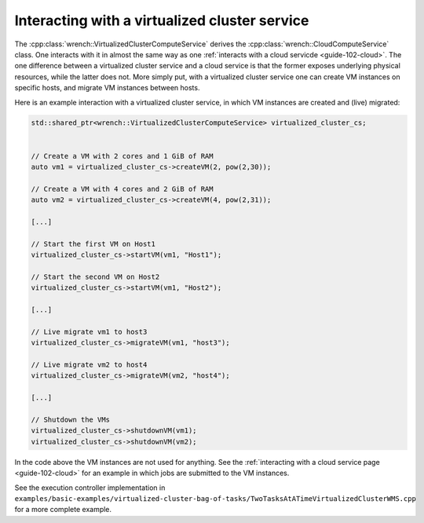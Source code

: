 .. _guide-102-virtualizedcluster:

Interacting with a virtualized cluster service
==============================================

The :cpp:class:`wrench::VirtualizedClusterComputeService` derives the
:cpp:class:`wrench::CloudComputeService` class. One interacts with it in almost
the same way as one :ref:`interacts with a cloud
servicde <guide-102-cloud>`. The one difference between a
virtualized cluster service and a cloud service is that the former
exposes underlying physical resources, while the latter does not. More
simply put, with a virtualized cluster service one can create VM
instances on specific hosts, and migrate VM instances between hosts.

Here is an example interaction with a virtualized cluster service, in
which VM instances are created and (live) migrated:

.. code:: cpp

   std::shared_ptr<wrench::VirtualizedClusterComputeService> virtualized_cluster_cs;


   // Create a VM with 2 cores and 1 GiB of RAM
   auto vm1 = virtualized_cluster_cs->createVM(2, pow(2,30));

   // Create a VM with 4 cores and 2 GiB of RAM
   auto vm2 = virtualized_cluster_cs->createVM(4, pow(2,31));

   [...]

   // Start the first VM on Host1
   virtualized_cluster_cs->startVM(vm1, "Host1");

   // Start the second VM on Host2
   virtualized_cluster_cs->startVM(vm1, "Host2");

   [...]

   // Live migrate vm1 to host3
   virtualized_cluster_cs->migrateVM(vm1, "host3");

   // Live migrate vm2 to host4
   virtualized_cluster_cs->migrateVM(vm2, "host4");

   [...]

   // Shutdown the VMs
   virtualized_cluster_cs->shutdownVM(vm1);
   virtualized_cluster_cs->shutdownVM(vm2);

In the code above the VM instances are not used for anything. See the
:ref:`interacting with a cloud service page <guide-102-cloud>` for
an example in which jobs are submitted to the VM instances.

See the execution controller implementation in
``examples/basic-examples/virtualized-cluster-bag-of-tasks/TwoTasksAtATimeVirtualizedClusterWMS.cpp``
for a more complete example.
